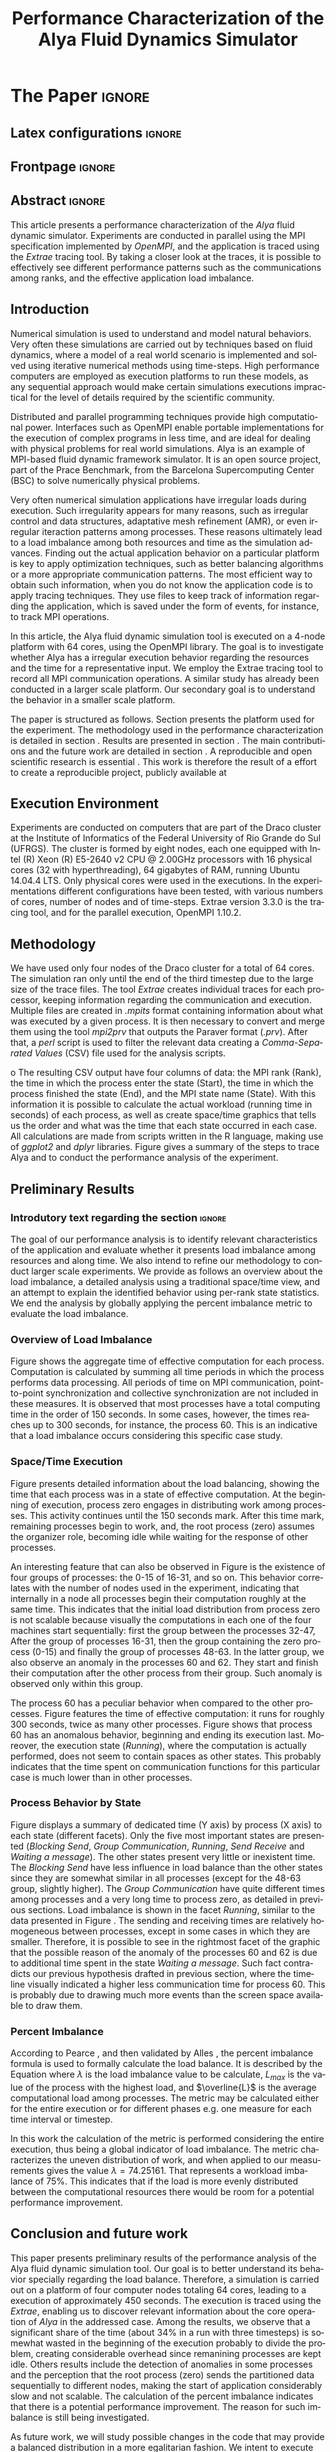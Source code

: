 # -*- coding: utf-8 -*-
# -*- mode: org -*-

#+TITLE: Performance Characterization of the Alya Fluid Dynamics Simulator
#+AUTHOR: Guilherme Antonio Camelo, Lucas Mello Schnorr

#+STARTUP: overview indent
#+LANGUAGE: pt-br
#+OPTIONS: H:3 creator:nil timestamp:nil skip:nil toc:nil num:t ^:nil ~:~
#+OPTIONS: author:nil title:nil date:nil
#+TAGS: noexport(n) deprecated(d) ignore(i)
#+EXPORT_SELECT_TAGS: export
#+EXPORT_EXCLUDE_TAGS: noexport

#+LATEX_CLASS: IEEEtran
#+LATEX_CLASS_OPTIONS: [conference,letter,10pt,final]
#+LATEX_HEADER: \usepackage[utf8]{inputenc}
#+LATEX_HEADER: \usepackage[T1]{fontenc}

# You need Org 8.3.5 and Emacs 24 to make this work.
# If you do, just type make (thanks Luka Stanisic for this).

* IEEETran configuration for org export + ignore tag (Start Here)  :noexport:

#+begin_src emacs-lisp :results output :session :exports both
(add-to-list 'load-path ".")
(require 'ox-extra)
(ox-extras-activate '(ignore-headlines))
(add-to-list 'org-latex-classes
             '("IEEEtran"
               "\\documentclass{IEEEtran}"
               ("\\section{%s}" . "\\section*{%s}")
               ("\\subsection{%s}" . "\\subsection*{%s}")
               ("\\subsubsection{%s}" . "\\subsubsection*{%s}")
               ("\\paragraph{%s}" . "\\paragraph*{%s}")
               ("\\subparagraph{%s}" . "\\subparagraph*{%s}")))
#+end_src

#+RESULTS:

* *The Paper*                                                       :ignore:
** Latex configurations                                             :ignore:
** Frontpage                                                        :ignore:
#+BEGIN_LaTeX
\title{Performance Characterization of the \\ Alya Fluid Dynamics Simulator}

\author{
\IEEEauthorblockN{Guilherme Antonio Camelo, Lucas Mello Schnorr}

\IEEEauthorblockA{Institute of Informatics -- Federal University of Rio Grande do Sul \\ 
Caixa Postal 15.064 -- CEP 91.501-970 -- Porto Alegre -- RS -- Brazil}
}
#+END_LaTeX

#+LaTeX: \maketitle

** Abstract                                                         :ignore:

#+LaTeX: \begin{abstract}
This article presents a performance characterization of the \textit{Alya}
fluid dynamic simulator. Experiments are conducted in parallel using
the MPI specification implemented by \textit{OpenMPI}, and the application is
traced using the \textit{Extrae} tracing tool. By taking a closer look at the
traces, it is possible to effectively see different performance
patterns such as the communications among ranks, and the effective
application load imbalance.

#+LaTeX: \end{abstract}

** Introduction

Numerical simulation is used to understand and model natural
behaviors. Very often these simulations are carried out by techniques
based on fluid dynamics, where a model of a real world scenario is
implemented and solved using iterative numerical methods using
time-steps. High performance computers are employed as execution
platforms to run these models, as any sequential approach would make
certain simulations executions impractical for the level of details
required by the scientific community.

Distributed and parallel programming techniques provide high
computational power. Interfaces such as OpenMPI enable portable
implementations for the execution of complex programs in less time,
and are ideal for dealing with physical problems for real world
simulations. Alya\cite{vazquez2014alya} is an example of MPI-based
fluid dynamic framework simulator. It is an open source project, part
of the Prace Benchmark\cite{Prace}, from the Barcelona Supercomputing
Center (BSC) to solve numerically physical problems.

Very often numerical simulation applications have irregular loads
during execution. Such irregularity appears for many reasons, such as
irregular control and data structures, adaptative mesh refinement
(AMR)\cite{berger1989local}, or even irregular iteraction patterns
among processes. These reasons ultimately lead to a load imbalance
among both resources and time as the simulation advances. Finding out
the actual application behavior on a particular platform is key to
apply optimization techniques, such as better balancing algorithms or
a more appropriate communication patterns. The most efficient way to
obtain such information, when you do not know the application code is
to apply tracing techniques. They use files to keep track of
information regarding the application, which is saved under the form
of events, for instance, to track MPI operations.

In this article, the Alya fluid dynamic simulation tool is executed on
a 4-node platform with 64 cores, using the OpenMPI
library\cite{gabriel2004open}. The goal is to investigate whether Alya
has a irregular execution behavior regarding the resources and the
time for a representative input. We employ the Extrae tracing tool to
record all MPI communication operations. A similar study has already
been conducted\cite{jorge2014alya} in a larger scale platform. Our
secondary goal is to understand the behavior in a smaller scale
platform.

The paper is structured as follows. Section \ref{sec:environment}
presents the platform used for the experiment. The methodology used in the performance characterization is detailed in
section \ref{sec:methodology}. Results are presented in section
\ref{sec:results}. The main contributions and the future work are
detailed in section \ref{sec:conclusion}.
A reproducible and open scientific research is
essential  \cite{Arnaud:2015}. This work is therefore the result of a
effort to create a reproducible project, publicly available at
#+LaTeX: {\url{http://github.com/guiacamelo/alya/}}.
** Execution Environment
\label{sec:environment} Experiments are conducted on computers that
are part of the Draco cluster at the Institute of Informatics of the
Federal University of Rio Grande do Sul (UFRGS). The cluster is formed
by eight nodes, each one equipped with Intel (R) Xeon (R) E5-2640 v2
CPU @ 2.00GHz processors with 16 physical cores (32 with
hyperthreading), 64 gigabytes of RAM, running Ubuntu 14.04.4 LTS. Only
physical cores were used in the executions. In the experimentations
different configurations have been tested, with various numbers of
cores, number of nodes and of time-steps.  Extrae version 3.3.0 is the
tracing tool, and for the parallel execution, OpenMPI
1.10.2.

** Methodology
\label{sec:methodology}
We have used only four nodes of the Draco cluster for a total of 64
cores. The simulation ran only until the end of the third timestep
due to the large size of the trace files. The tool \textit{Extrae}
creates individual traces for each processor, keeping information
regarding the communication and execution. Multiple files are created
in \textit{.mpits} format containing information about what was
executed by a given process.  It is then necessary to convert and
merge them using the tool \textit{mpi2prv} that outputs the
Paraver format (\textit{.prv}). After that, a
\textit{perl} script is used to filter the relevant data creating 
a \emph{Comma-Separated Values} (CSV) file used for the 
analysis scripts.

o
The resulting CSV output have four columns of data: the  MPI rank (Rank), the
time in which the process enter the state (Start), the
time in which the process finished the state (End), and the MPI state
name (State). With this information it is possible to calculate the
actual workload (running time in seconds) of each process, as well as
create space/time graphics that tells us the order and what was the time
that each state occurred in each case. All calculations are made
from scripts written in the R language, making use of 
\textit{ggplot2} and \textit{dplyr} libraries. Figure \ref{fig:methodology}
gives a summary of the steps to trace Alya and to conduct the
performance analysis of the experiment.

#+BEGIN_LaTeX
\begin{figure}[!htb]
\centering
\includegraphics[width=\linewidth]{img/methodologyEng2.pdf}%
\caption{Methodology used on the execution and analysis of the experiment.}
\label{fig:methodology}
\end{figure}
#+END_LaTeX

** Preliminary Results 
\label{sec:results}
*** Introdutory text regarding the section                           :ignore:

The goal of our performance analysis is to identify relevant
characteristics of the application and evaluate whether it presents
load imbalance among resources and along time. We also intend to
refine our methodology to conduct larger scale experiments. We provide
as follows an overview about the load imbalance, a detailed analysis
using a traditional space/time view, and an attempt to explain the
identified behavior using per-rank state statistics. We end the
analysis by globally applying the percent imbalance metric to evaluate
the load imbalance.

*** Overview of Load Imbalance

Figure \ref{fig:overview} shows the aggregate time of effective computation
for each process. Computation is calculated by summing all time periods in which
the process performs data processing. All periods of time on MPI
communication, point-to-point synchronization and collective
synchronization are not included in these measures. It is observed that most
processes have a total computing time in the order of 150 seconds. In some
cases, however, the times reaches up to 300 seconds, for instance, 
the process 60. This is an indicative that a load imbalance occurs considering
this specific case study.

#+BEGIN_LaTeX
\begin{figure}[!htb]
\centering
\includegraphics[width=\linewidth]{img/trace4_64-SumRunningDuration_per_Rank_v2.pdf}%
\caption{Aggregated time of effective computation (Y axis) per rank (X).}
\label{fig:overview}
\end{figure}
#+END_LaTeX


*** Space/Time Execution

Figure \ref{fig:detail} presents detailed information about the load
balancing, showing the time that each process was in a state of
effective computation. At the beginning of execution, process zero
engages in distributing work among processes. This activity continues
until the 150 seconds mark.  After this time mark, remaining processes
begin to work, and, the root process (zero) assumes the organizer
role, becoming idle while waiting for the response of other processes.

#+BEGIN_LaTeX
\begin{figure}[!htb]
\centering
\includegraphics[width=\linewidth]{img/trace4_64-SpaceTimeView_Running_Only.jpg}%
\caption{Timeline (on X axis) showing computation states per process (on Y).}
\label{fig:detail}
\end{figure}
#+END_LaTeX

An interesting feature that can also be observed in Figure
\ref{fig:detail} is the existence of four groups of processes: the
0-15 of 16-31, and so on. This behavior correlates with the number of
nodes used in the experiment, indicating that internally in a node all
processes begin their computation roughly at the same time. This
indicates that the initial load distribution from process zero is not
scalable because visually the computations in each one of the four
machines start sequentially: first the group between the processes
32-47, After the group of processes 16-31, then the group containing
the zero process (0-15) and finally the group of processes 48-63. In
the latter group, we also observe an anomaly in the processes 60
and 62.  They start and finish their computation after the other
process from their group. Such anomaly is observed only within this
group.

The process 60 has a peculiar behavior when compared to the other
processes. Figure \ref{fig:overview} features the time of effective
computation: it runs for roughly 300 seconds, twice as many other
processes. Figure\ref{fig:detail} shows that process 60 has an
anomalous behavior, beginning and ending its execution last. Moreover,
the execution state (\emph{Running}), where the computation is
actually performed, does not seem to contain spaces as other
states. This probably indicates that the time spent on communication
functions for this particular case is much lower than in other processes.

*** Process Behavior by State

Figure \ref{fig:state} displays a summary of dedicated time (Y axis)
by process (X axis) to each state (different facets). Only the five
most important states are presented (/Blocking Send/, /Group
Communication/, /Running/, /Send Receive/ and /Waiting a message/). The other
states present very little or inexistent time. The /Blocking Send/ have
less influence in load balance than the other states since they are
somewhat similar in all processes (except for the 48-63 group,
slightly higher). The /Group Communication/ have quite different times
among processes and a very long time to process zero, as detailed in
previous sections. Load imbalance is shown in the facet /Running/,
similar to the data presented in Figure \ref{fig:overview}. The
sending and receiving times are relatively homogeneous between
processes, except in some cases in which they are smaller. Therefore,
it is possible to see in the rightmost facet of the graphic that the
possible reason of the anomaly of the processes 60 and 62 is due to
additional time spent in the state /Waiting a message/. Such fact
contradicts our previous hypothesis drafted in previous section, where
the timeline visually indicated a higher less communication time for
process 60. This is probably due to drawing much more events than the
screen space available \cite{schnorr2013visualizing} to draw them.

#+BEGIN_LaTeX
\begin{figure}[!htb]
\centering
\includegraphics[width=\linewidth]{img/trace4_64_StackedBars_StateSummary.pdf}
\caption{Time spend on each state by process.}
\label{fig:state}
\end{figure}
#+END_LaTeX

*** Percent Imbalance

According to Pearce \cite{pearce2012quantifying}, and then validated by Alles
\cite{alles2016}, the percent imbalance formula is used to formally
calculate the load balance. It is described by the Equation \ref{eq:pi}
where $\lambda$ is the load imbalance value to be calculate, $L_{max}$ is the
value of the process with the highest load, and $\overline{L}$ is the
average computational load among processes. The
metric may be calculated either for the entire execution or for
different phases e.g. one measure for each time interval or timestep. 

#+BEGIN_LaTeX
\begin{equation}
\lambda = (\frac{L_{max}}{\overline{L}} -1) * 100%
\label{eq:pi}
\end{equation}
#+END_LaTeX

In this work the calculation of the metric is performed considering
the entire execution, thus being a global indicator of 
load imbalance. The metric characterizes the uneven distribution of
work, and when applied to our measurements  gives the value  $\lambda = 74.25161$. That
represents a workload  imbalance of 75%. This indicates that if the
load is more evenly distributed between the computational resources 
there would be room for a potential performance improvement.

** Conclusion and future work
\label{sec:conclusion}

This paper presents preliminary results of the performance analysis of
the Alya fluid dynamic simulation tool. Our goal is to better
understand its behavior specially regarding the load
balance. Therefore, a simulation is carried out on a platform of four
computer nodes totaling 64 cores, leading to a execution of
approximately 450 seconds. The execution is traced using the
\textit{Extrae}, enabling us to discover relevant information about
the core operation of \textit{Alya} in the addressed case. Among the
results, we observe that a significant share of the time (about 34% in
a run with three timesteps) is somewhat wasted in the beginning of the
execution probably to divide the problem, creating considerable
overhead since remanining processes are kept idle.  Others results
include the detection of anomalies in some processes and the
perception that the root process (zero) sends the partitioned data
sequentially to different nodes, making the start of application
considerably slow and not scalable. The calculation of the percent
imbalance indicates that there is a potential performance
improvement. The reason for such imbalance is still being
investigated.

As future work, we will study possible changes in the code that may
provide a balanced distribution in a more egalitarian fashion. We
intent to execute similar experiments with other configurations,
varying the number of nodes, number of cores, and number of timesteps
in order to confirm the behavior acquired in this experiment.  We also
hope to manually mark the beginning of each iteration of the algorithm
(changing the application code) so that the balancing metrics may be
calculated for each phase of computation/communication. This
refinement will allow us to check the load balance along time.
** Acknowledgments                                                  

# #+LaTeX: \subsubsection*{Acknowledgments}
This investigation receives funds from the HPC-ELO project under the
HPE/UFRGS agreement, the H2020 program EU and MCTI / RNP-Brazil
through HPC4E project with code 689772, the FAPERGS / Inria ExaSE
design, universal design CNPq 447311 / 2014-0, and international CNRS
/ LICIA laboratory. We also thank Flavio Alles for the discussions
regarding load balancing metrics.

** References                                                        :ignore:

# See next section to understand how refs.bib file is created.

#+LATEX: \bibliographystyle{IEEEtran}
#+LATEX: \bibliography{refs}

* Bib file is here                                                 :noexport:

Tangle this file with C-c C-v t
#+begin_src bib :tangle refs.bib

@incollection{schnorr2013visualizing,
  title={Visualizing More Performance Data Than What Fits on Your Screen},
  author={Schnorr, Lucas M and Legrand, Arnaud},
  booktitle={Tools for High Performance Computing 2012},
  pages={149--162},
  year={2013},
  publisher={Springer}
}


@article{berger1989local,
  title={Local adaptive mesh refinement for shock hydrodynamics},
  author={Berger, Marsha J and Colella, Phillip},
  journal={Journal of computational Physics},
  volume={82},
  number={1},
  pages={64--84},
  year={1989},
  publisher={Elsevier}
}

@inproceedings{pearce2012quantifying,
  title={Quantifying the effectiveness of load balance algorithms},
  author={Pearce, Olga and Gamblin, Todd and De Supinski, Bronis R and Schulz, Martin and Amato, Nancy M},
  booktitle={Proceedings of the 26th ACM international conference on Supercomputing},
  pages={185--194},
  year={2012},
  organization={ACM}
}

@misc{Arnaud:2015,
  author = {Arnaud Legrand},
  title = {Scientific Methodology and Performance Evaluation},
  year = {2015},
  publisher = {GitHub},
  journal = {GitHub repository},
  howpublished = {\url{https://github.com/alegrand/SMPE}}
}

@misc{camelo:2016,
  author = {Guilherme A. Camelo and
            Lucas M. Schnorr } ,
  title = {Performance Characterization of Computational Fluid Dynamics  },
  year = {2016},
  publisher = {GitHub},
  journal = {GitHub repository},
  howpublished = {\url{https://bitbucket.org/guiacamelo/alya-applied-to-fluid-dinamics-simulation  }}
}

@misc{Alya,
  author = {ALYA},
  title = {{The Alya System - Large Scale Computational Mechanics: Alya overview}},
  howpublished = {\url{http://www.bsc.es/computer-applications/alya-system }},
  note = {Accessed: 2016-06-30},
  year = {2013}
}

@misc{Prace,
author = {Prace},
  title = {{Prace Research Infrastructure }Unified European Applications Benchmark Suite - PRACE Research Infrastructure },
  howpublished = {\url{http://www.prace-ri.eu/ueabs/}},
  note = {Publicado: 2013-10-17, Acessado: 2016-07-15},
  year = {2013}
  }


@article {vazquez2014alya,
        title = {Alya: Towards Exascale for Engineering Simulation Codes},
        journal = {arXiv.org},
        year = {2014},
        url = {http://arxiv.org/abs/1404.4881},
        author = {M. V{\'a}zquez and G. Houzeaux and S. Koric and Antoni Artigues and J. Aguado-Sierra and Ruth Aris and D. Mira and H. Calmet and F. Cucchietti and Herbert Owen and A. Taha and Jos{\'e} Ma. Cela}
}

@techreport{jorge2014alya,
title={Performance Analysis of Alya on a Tier-0 Machine using Extrae},
author={Jorge Rodríguez},
year={2014},
institution={Prace White Papers},
number={151},
}

@inproceedings{gabriel2004open,
  title={Open MPI: Goals, concept, and design of a next generation MPI implementation},
  author={Gabriel, Edgar and Fagg, Graham E and Bosilca, George and Angskun, Thara and Dongarra, Jack J and Squyres, Jeffrey M and Sahay, Vishal and Kambadur, Prabhanjan and Barrett, Brian and Lumsdaine, Andrew and others},
  booktitle={European Parallel Virtual Machine/Message Passing Interface Users’ Group Meeting},
  pages={97--104},
  year={2004},
  organization={Springer}
}

@MastersThesis{alles2016,
    author     =     {Flavio Alles Rodrigues},
    title     =     {{Study of Load Distribution Measures for High-performance Applications}},
    school     =     {Universidade Federal do Rio Grande do Sul},
    address     =     {Porto Alegre, RS, Brasil},
    year     =     {2016},
    }


#+end_src



* 2016-08-08 Lucas Analysis of file =trace4_64=                      :noexport:


** Overview

#+begin_src sh :results output :session :exports both
head trace4_64.pjdump | sed "s/ //g" 
#+end_src

#+RESULTS:
#+begin_example
0,0,0.007439362,"Notcreated",0.007439362
1,0,0.008193654,"Notcreated",0.008193654
2,0,0.00742335,"Notcreated",0.00742335
3,0,0.008304441,"Notcreated",0.008304441
4,0,0.007387003,"Notcreated",0.007387003
5,0,0.007535912,"Notcreated",0.007535912
6,0,0.008203843,"Notcreated",0.008203843
7,0,0.007485411,"Notcreated",0.007485411
8,0,0.007555806,"Notcreated",0.007555806
9,0,0.007379377,"Notcreated",0.007379377
#+end_example

#+begin_src R :results output :session :exports both
df <- read.csv("trace4_64.pjdump", header=FALSE, strip.white=TRUE);
head(df);
#+end_src

#+RESULTS:
:   V1 V2          V3          V4          V5
: 1  0  0 0.007439362 Not created 0.007439362
: 2  1  0 0.008193654 Not created 0.008193654
: 3  2  0 0.007423350 Not created 0.007423350
: 4  3  0 0.008304441 Not created 0.008304441
: 5  4  0 0.007387003 Not created 0.007387003
: 6  5  0 0.007535912 Not created 0.007535912

#+begin_src R :results output :session :exports both
names(df) <- c("Rank", "Start", "End", "State","Duration");
df$Duration <- NULL;
sapply(df, class);
nrow(df);
head(df);
#+end_src

#+RESULTS:
#+begin_example
     Rank     Start       End     State 
"integer" "numeric" "numeric"  "factor"
[1] 21439915
  Rank Start         End       State
1    0     0 0.007439362 Not created
2    1     0 0.008193654 Not created
3    2     0 0.007423350 Not created
4    3     0 0.008304441 Not created
5    4     0 0.007387003 Not created
6    5     0 0.007535912 Not created
#+end_example

#+begin_src R :results output :session :exports both
library(dplyr);
dff <- df[df$State == "Running",];
k <- dff %>%
       select(Rank,Start,End,State) %>%
       group_by(Rank) %>%
       summarize(N = n(),
                 SumRunningDuration = sum(End-Start)) %>%
       as.data.frame();
head(k);
#+end_src

#+RESULTS:
:   Rank      N SumRunningDuration
: 1    0  36335           156.2714
: 2    1 102710           161.8569
: 3    2 122681           150.2794
: 4    3  82739           157.1831
: 5    4 102710           149.9829
: 6    5 222537           165.7443

Great, now let's see if the =Running= state is similar

#+begin_src R :results output :session :exports both
k
#+end_src

#+RESULTS:
#+begin_example
   Rank      N SumRunningDuration
1     0  36335           156.2714
2     1 102710           161.8569
3     2 122681           150.2794
4     3  82739           157.1831
5     4 102710           149.9829
6     5 222537           165.7443
7     6  82739           150.0337
8     7 182594           161.7807
9     8 182594           224.7952
10    9 142652           161.5839
11   10 202565           158.1590
12   11 122681           171.9667
13   12 182594           150.1384
14   13 102715           173.0151
15   14  82739           149.8105
16   15 202565           166.1448
17   16 162596           149.1624
18   17 142625           203.3987
19   18 202538           147.2916
20   19 162596           144.1136
21   20 222537           145.4956
22   21 182567           210.1967
23   22 202538           145.0048
24   23 162596           142.5988
25   24 222510           212.9492
26   25 182567           149.9116
27   26 162623           150.0622
28   27 102710           147.2969
29   28 162596           149.9659
30   29 122681           149.7487
31   30 182567           216.6166
32   31 222510           162.1156
33   32 222537           134.2115
34   33 202538           142.3935
35   34  82739           137.0475
36   35 162623           137.1802
37   36 202538           218.2943
38   37 222510           139.0170
39   38 162596           217.6161
40   39 202538           138.1562
41   40 142625           140.6418
42   41 202538           145.0153
43   42 202537           132.4744
44   43 202538           140.7780
45   44 202565           136.7399
46   45 102710           143.1626
47   46 182567           140.4913
48   47 202565           144.3460
49   48 202538           176.9806
50   49 182566           171.6273
51   50 142625           223.7313
52   51 202538           183.3886
53   52 142625           178.5631
54   53 162596           176.9843
55   54 222537           179.9802
56   55 162596           182.3639
57   56 222510           173.0901
58   57 122654           234.1516
59   58 182567           198.6307
60   59 162596           181.4189
61   60 202538           294.1330
62   61 142625           233.6456
63   62 182566           214.8506
64   63 222510           177.2830
#+end_example

There is a lot of disparities, let's plot:

#+begin_src R :results output graphics :file img/trace4_64-SumRunningDuration_per_Rank.pdf :exports both :width 6 :height 4 :session
library(ggplot2);
ggplot(k, aes(x=Rank, y=SumRunningDuration)) + geom_point() + theme_bw();
#+end_src

#+RESULTS:
[[file:img/trace4_64-SumRunningDuration_per_Rank.pdf]]

Let's see the N value:

#+begin_src R :results output graphics :file img/trace4_64-N_per_Rank.pdf :exports both :width 6 :height 4 :session
library(ggplot2);
ggplot(k, aes(x=Rank, y=N)) + geom_point() + theme_bw();
#+end_src

#+RESULTS:
[[file:img/trace4_64-N_per_Rank.pdf]]

Remember, N is just the number of times the Running state appear for
each rank. It shouldn't represent much.


#+begin_src R :results output graphics :file img/trace4_64-N_per_SumRunningDuration_with_colored_Rank.pdf :exports both :width 6 :height 4 :session
library(ggplot2);
ggplot(k, aes(x=SumRunningDuration, y=N, color=Rank)) + geom_point() + theme_bw();
#+end_src

#+RESULTS:
[[file:img/trace4_64-N_per_SumRunningDuration_with_colored_Rank.pdf]]

Nothing to see here.

The more interesting is indeed the first (plot SumRunningDuration as a
function of Ranks). It shows the general overview of load
imbalance. Let's do it better:

#+begin_src R :results output graphics :file img/trace4_64-SumRunningDuration_per_Rank_v2.pdf :exports both :width 6 :height 2 :session
library(ggplot2);
ggplot(k, aes(x=Rank, y=SumRunningDuration)) +
    geom_point() +
    theme_bw() +
    ylab("Computation Time (s)") +
    xlab("MPI Process Rank") +
    ylim(0, NA);
#+end_src

#+RESULTS:
[[file:img/trace4_64-SumRunningDuration_per_Rank_v2.pdf]]

Ok, this could be the first plot of this paper.

** The Space/Time view

It is very hard to plot everything (1.5 gigs of data), let's try.

But first, let's see what do we have:

#+begin_src R :results output :session :exports both
unique(df$State);
#+end_src

#+RESULTS:
:  [1] Not created         Running             Others             
:  [4] Group Communication Waiting a message   Blocking Send      
:  [7] Synchronization     Send Receive        Immediate Send     
: [10] Immediate Receive   Wait/WaitAll        I/O                
: 12 Levels: Blocking Send Group Communication I/O ... Waiting a message

Ok, lots of stuff to look into. Let's try the gantt:

#+begin_src R :results output graphics :file img/trace4_64-SpaceTimeView.pdf :exports both :width 6 :height 4 :session
library(ggplot2);
ggplot(df, aes(x=Start, xend=End, y=Rank, yend=Rank, color=State)) +
   theme_bw() +
   ylab("MPI Process Rank")+
   xlab("Execution Time (seconds)")+
#   geom_vline(aes(xintercept=245.095,linetype = "dt1 = 245.095")) +
#   geom_vline(aes(xintercept=337.214,linetype = "dt2 = 337.214")) +
#   geom_vline(aes(xintercept=430.186,linetype = "dt3 = 430.186")) +   
#   labs(linetype='Tempo de termino do dt') +
   geom_segment (size=2);
#+end_src

#+RESULTS:
[[file:img/trace4_64-SpaceTimeView.pdf]]

That file is just too big (38 megabytes for a PDF file).

Let's plot just these states:
- Running

#+begin_src R :results output graphics :file img/trace4_64-SpaceTimeView_Running_Only.pdf :exports both :width 10 :height 4 :session
library(ggplot2);
ggplot(df[df$State=="Running",], aes(x=Start, xend=End, y=Rank, yend=Rank, color=State)) +
   theme_bw() +
   ylab("MPI Process Rank")+
   xlab("Execution Time (seconds)")+
   geom_segment (size=2) +
   theme(legend.position="none");
#+end_src

#+RESULTS:
[[file:img/trace4_64-SpaceTimeView_Running_Only.pdf]]

Only with the Running state, it already descends to 16 megabytes, it
is still too large, but start to be usable. I think we have traced too
much information.

Ok, this figure with running could be used to illustrate in details
the disparities in load balancing. Noticeable things:
- Process 0 sends date in the beginning
- Four processes groups (the four machines)
  - We should check with the machine file
- Processes 62 and 60 for some reason have an anomalous behavior that
  seems not disturb other processes (since they finished after others
  in the corresponding group)
  - Not sure if this affects total execution time (should check Alya's
    log)

I think this 16Megabytes is too large to put in the paper, let's
convert it to a compressed bitmap JPG file.

#+begin_src sh :results output :session :exports both
cd ./img
convert -density 200 trace4_64-SpaceTimeView_Running_Only.pdf trace4_64-SpaceTimeView_Running_Only.jpg
#+end_src

#+RESULTS:

Great, much better now.
** Summary of time spent per state

#+begin_src R :results output :session :exports both
g <- df %>%
       select(Rank,Start,End,State) %>%
       group_by(Rank, State) %>%
       summarize(N = n(),
                 time = sum(End-Start)) %>%
       as.data.frame();
head(g[g$State=="Blocking Send",]);
#+end_src

#+RESULTS:
:    Rank         State    N      time
: 1     0 Blocking Send 1665 0.7850486
: 9     1 Blocking Send   29 7.5670617
: 21    2 Blocking Send   29 7.5755628
: 33    3 Blocking Send   29 7.5813458
: 45    4 Blocking Send   29 7.5903787
: 57    5 Blocking Send   29 7.5903818

Now, I intend to plot this with stacked bars.

#+begin_src R :results output graphics :file img/trace4_64_StackedBars_StateSummary.pdf :exports both :width 9 :height 3 :session
library(ggplot2);
gg <- g[g$State != "I/O" & g$State != "Immediate Receive" &
             g$State != "Immediate Send" & g$State != "Not created" &
             g$State != "Others" & g$State != "Synchronization" & g$State != "Wait/WaitAll",];
ggplot(gg, aes(x=Rank, y=time, fill=State)) +
   geom_bar(stat="identity", position="stack") +
   ylab("Amount of Time (s)") +
   xlab("MPI Process Rank") +
   facet_wrap (~State, nrow=1) +
   theme_bw() +
   theme(legend.position="none");
#+end_src

#+RESULTS:
[[file:img/trace4_64_StackedBars_StateSummary.pdf]]



* 2016-08-08 Calculated Lamda \lambda, the load imbalance metric         :noexport:


I used the formula in the article from Pearce:
https://www.cs.unc.edu/~tgamblin/pubs/2012/pearce-loadbalance-ics12.pdf

Installing package moments is needed to calculate skewness and
kurtosis with a single function, this was not used in the final article

#+begin_src R :results output :exports none :dir "/ssh:bali1:~/"
 df <- read.csv("trace4_64.pjdump", header=FALSE, sep=",");
names(df) <- c("Processo", "Inicio", "Fim", "Estado_MPI","Duracao");
dff<- subset(df, grepl("Running",Estado_MPI),drop=TRUE)
library(dplyr)
df1 <- dff %>%
  group_by(Processo) %>%
  summarize(Duracao = sum(Duracao));

meanD= mean(df1$Duracao);
maxD= max(df1$Duracao);
library(moments)
lambda = ((maxD/meanD) -1) * 100;
sdD= sd(df1$Duracao);
skewnessD=skewness(df1$Duracao)
kurtosisD=kurtosis(df1$Duracao);
lambda
sdD
skewnessD
kurtosisD
#+end_src

#+RESULTS:
: [1] 74.25161
: [1] 32.40468
: [1] 1.419715
: [1] 5.071172


* 2016-07-20 Execution Steps                                       :noexport:
The execution is 4 dracos 64 cores 3 time-steps
I will follow 64 cores 4 dracos 3 timesteps but in the end I will save
alya files

I will use dracos 2 3 5 6 so I can use draco 1 to process the files
while running other execution

** Configure timesteps
Lets check the timesteps
#+begin_src sh :results output :exports both 
for i in 2 3 5 6; 
do 
    echo SSH ON DRACO$i; 
    echo " "; 
    ssh draco$i cat alya/4_tufan_run/7/c.dat

done
#+end_src

#+RESULTS:
#+begin_example
SSH ON DRACO2
 
$-------------------------------------------------------------------
RUN_DATA
  ALYA:                   sq_cyl
  RUN_TYPE:               noCONTI , PRELIMINARY, FREQUENCY=100
  LATEX_INFO_FILE:        Yes
  LIVE_INFORMATION:       Screen
END_RUN_DATA
$-------------------------------------------------------------------
PROBLEM_DATA
  TIME_COUPLING:          GLOBAL, PRESCR
  TIME_INTERVAL=          0.0,100000.0
  TIME_STEP_SIZE=         0.00025
  NUMBER_OF_STEPS=        3
  MAXIMUM_NUMBER_GLOBAL=  1 
  NASTIN_MODULE:          On
  END_NASTIN_MODULE
  PARALL_SERVICE:         On
    OUTPUT_FILE:          OFF
    POSTPROCESS:          MASTER
    PARTITION_TYPE:       FACES
$   COMMUNICATION:        ASYNCRONOUS
  END_PARALL_SERVICE 
END_PROBLEM_DATA
$-------------------------------------------------------------------
SSH ON DRACO3
 
$-------------------------------------------------------------------
RUN_DATA
  ALYA:                   sq_cyl
  RUN_TYPE:               noCONTI , PRELIMINARY, FREQUENCY=100
  LATEX_INFO_FILE:        Yes
  LIVE_INFORMATION:       Screen
END_RUN_DATA
$-------------------------------------------------------------------
PROBLEM_DATA
  TIME_COUPLING:          GLOBAL, PRESCR
  TIME_INTERVAL=          0.0,100000.0
  TIME_STEP_SIZE=         0.00025
  NUMBER_OF_STEPS=        3
  MAXIMUM_NUMBER_GLOBAL=  1 
  NASTIN_MODULE:          On
  END_NASTIN_MODULE
  PARALL_SERVICE:         On
    OUTPUT_FILE:          OFF
    POSTPROCESS:          MASTER
    PARTITION_TYPE:       FACES
$   COMMUNICATION:        ASYNCRONOUS
  END_PARALL_SERVICE 
END_PROBLEM_DATA
$-------------------------------------------------------------------
SSH ON DRACO5
 
$-------------------------------------------------------------------
RUN_DATA
  ALYA:                   sq_cyl
  RUN_TYPE:               noCONTI , PRELIMINARY, FREQUENCY=100
  LATEX_INFO_FILE:        Yes
  LIVE_INFORMATION:       Screen
END_RUN_DATA
$-------------------------------------------------------------------
PROBLEM_DATA
  TIME_COUPLING:          GLOBAL, PRESCR
  TIME_INTERVAL=          0.0,100000.0
  TIME_STEP_SIZE=         0.00025
  NUMBER_OF_STEPS=        3
  MAXIMUM_NUMBER_GLOBAL=  1 
  NASTIN_MODULE:          On
  END_NASTIN_MODULE
  PARALL_SERVICE:         On
    OUTPUT_FILE:          OFF
    POSTPROCESS:          MASTER
    PARTITION_TYPE:       FACES
$   COMMUNICATION:        ASYNCRONOUS
  END_PARALL_SERVICE 
END_PROBLEM_DATA
$-------------------------------------------------------------------
SSH ON DRACO6
 
$-------------------------------------------------------------------
RUN_DATA
  ALYA:                   sq_cyl
  RUN_TYPE:               noCONTI , PRELIMINARY, FREQUENCY=100
  LATEX_INFO_FILE:        Yes
  LIVE_INFORMATION:       Screen
END_RUN_DATA
$-------------------------------------------------------------------
PROBLEM_DATA
  TIME_COUPLING:          GLOBAL, PRESCR
  TIME_INTERVAL=          0.0,100000.0
  TIME_STEP_SIZE=         0.00025
  NUMBER_OF_STEPS=        3
  MAXIMUM_NUMBER_GLOBAL=  1 
  NASTIN_MODULE:          On
  END_NASTIN_MODULE
  PARALL_SERVICE:         On
    OUTPUT_FILE:          OFF
    POSTPROCESS:          MASTER
    PARTITION_TYPE:       FACES
$   COMMUNICATION:        ASYNCRONOUS
  END_PARALL_SERVICE 
END_PROBLEM_DATA
$-------------------------------------------------------------------
#+end_example


** machinefile
Checking machinefile
#+begin_src sh :results output :exports both 
for i in 2 3 5 6; 
do 
    echo SSH ON DRACO$i; 
    echo " "; 
    ssh draco$i cat  alya/Executables/unix/machinefile4_64

done
#+end_src

#+RESULTS:
#+begin_example
SSH ON DRACO2
 
draco2 slots=16 max_slots=16
draco3 slots=16 max_slots=16
draco5 slots=16 max_slots=16
draco6 slots=16 max_slots=16

SSH ON DRACO3
 
draco2 slots=16 max_slots=16
draco3 slots=16 max_slots=16
draco5 slots=16 max_slots=16
draco6 slots=16 max_slots=16

SSH ON DRACO5
 
draco2 slots=16 max_slots=16
draco3 slots=16 max_slots=16
draco5 slots=16 max_slots=16
draco6 slots=16 max_slots=16

SSH ON DRACO6
 
draco2 slots=16 max_slots=16
draco3 slots=16 max_slots=16
draco5 slots=16 max_slots=16
draco6 slots=16 max_slots=16

#+end_example

** Running

After running I will copy the results to another folder to have it for
future use
#+begin_src sh :results output :exports both :dir /ssh:draco2:~
export EXTRAE_CONFIG_FILE=/home/gacamelo/alya/Executables/unix/extrae.xml 
export EXTRAE_HOME=/home/gacamelo/install/extrae-3.3.0/build/ 
export LD_PRELOAD=${EXTRAE_HOME}/lib/libmpitrace.so 
/home/gacamelo/install/openmpi-1.10.2/build/bin/mpirun \
    -x EXTRAE_CONFIG_FILE=/home/gacamelo/alya/Executables/unix/extrae.xml \
    -x EXTRAE_HOME=/home/gacamelo/install/extrae-3.3.0/build/ \
    -x LD_PRELOAD=${EXTRAE_HOME}/lib/libmpitrace.so \
    -mca btl_tcp_if_include em1 --mca btl tcp,self \
    --machinefile /home/gacamelo/alya/Executables/unix/machinefile4_64 \
    -np 64 \
    /home/gacamelo/alya/Executables/unix/Alya.x \
    /home/gacamelo/alya/4_tufan_run/7/c 
#+end_src

** Saving the result in =~/result4_64=
#+begin_src sh :results output :exports both :dir /ssh:draco2:~
mkdir result4_64
cp -r alya/4_tufan_run/7 result4_64
#+end_src

#+RESULTS:

** Gathering all traces in draco1
Script to gether all traces in draco1

Create folder at draco
#+begin_src sh  :results output :exports both :dir /ssh:draco1:~
cd
mkdir trace4_64
#+end_src

#+RESULTS:

#+begin_src sh :results output :exports both 
for i in 2 3 5 6; 
do 
    echo SSH ON DRACO$i; 
    echo " "; 
    ssh draco$i scp TRACE.mpits draco1:~/trace4_64/
    ssh draco$i scp -r set-0 draco1:~/trace4_64/
done
#+end_src

#+RESULTS:
: SSH ON DRACO2
:  
: SSH ON DRACO3
:  
: SSH ON DRACO5
:  
: SSH ON DRACO6
:  

lets see if the copy was done correctly
#+begin_src sh  :results output :exports both :dir /ssh:draco1:~
cd trace4_64/
ls
cd set-0
ls
#+end_src

#+RESULTS:
#+begin_example
TRACE.mpits  set-0
TRACE@draco2.0000001694000000000000.mpit
TRACE@draco2.0000001694000000000000.sym
TRACE@draco2.0000001695000001000000.mpit
TRACE@draco2.0000001695000001000000.sym
TRACE@draco2.0000001696000002000000.mpit
TRACE@draco2.0000001696000002000000.sym
TRACE@draco2.0000001697000003000000.mpit
TRACE@draco2.0000001697000003000000.sym
TRACE@draco2.0000001698000004000000.mpit
TRACE@draco2.0000001698000004000000.sym
TRACE@draco2.0000001699000005000000.mpit
TRACE@draco2.0000001699000005000000.sym
TRACE@draco2.0000001700000006000000.mpit
TRACE@draco2.0000001700000006000000.sym
TRACE@draco2.0000001703000007000000.mpit
TRACE@draco2.0000001703000007000000.sym
TRACE@draco2.0000001705000008000000.mpit
TRACE@draco2.0000001705000008000000.sym
TRACE@draco2.0000001706000009000000.mpit
TRACE@draco2.0000001706000009000000.sym
TRACE@draco2.0000001707000010000000.mpit
TRACE@draco2.0000001707000010000000.sym
TRACE@draco2.0000001710000011000000.mpit
TRACE@draco2.0000001710000011000000.sym
TRACE@draco2.0000001711000012000000.mpit
TRACE@draco2.0000001711000012000000.sym
TRACE@draco2.0000001712000013000000.mpit
TRACE@draco2.0000001712000013000000.sym
TRACE@draco2.0000001713000014000000.mpit
TRACE@draco2.0000001713000014000000.sym
TRACE@draco2.0000001714000015000000.mpit
TRACE@draco2.0000001714000015000000.sym
TRACE@draco3.0000001055000016000000.mpit
TRACE@draco3.0000001055000016000000.sym
TRACE@draco3.0000001057000017000000.mpit
TRACE@draco3.0000001057000017000000.sym
TRACE@draco3.0000001058000018000000.mpit
TRACE@draco3.0000001058000018000000.sym
TRACE@draco3.0000001059000019000000.mpit
TRACE@draco3.0000001059000019000000.sym
TRACE@draco3.0000001060000020000000.mpit
TRACE@draco3.0000001060000020000000.sym
TRACE@draco3.0000001061000021000000.mpit
TRACE@draco3.0000001061000021000000.sym
TRACE@draco3.0000001062000022000000.mpit
TRACE@draco3.0000001062000022000000.sym
TRACE@draco3.0000001063000023000000.mpit
TRACE@draco3.0000001063000023000000.sym
TRACE@draco3.0000001064000024000000.mpit
TRACE@draco3.0000001064000024000000.sym
TRACE@draco3.0000001065000025000000.mpit
TRACE@draco3.0000001065000025000000.sym
TRACE@draco3.0000001066000026000000.mpit
TRACE@draco3.0000001066000026000000.sym
TRACE@draco3.0000001067000027000000.mpit
TRACE@draco3.0000001067000027000000.sym
TRACE@draco3.0000001068000028000000.mpit
TRACE@draco3.0000001068000028000000.sym
TRACE@draco3.0000001069000029000000.mpit
TRACE@draco3.0000001069000029000000.sym
TRACE@draco3.0000001070000030000000.mpit
TRACE@draco3.0000001070000030000000.sym
TRACE@draco3.0000001071000031000000.mpit
TRACE@draco3.0000001071000031000000.sym
TRACE@draco5.0000048674000032000000.mpit
TRACE@draco5.0000048674000032000000.sym
TRACE@draco5.0000048675000033000000.mpit
TRACE@draco5.0000048675000033000000.sym
TRACE@draco5.0000048676000034000000.mpit
TRACE@draco5.0000048676000034000000.sym
TRACE@draco5.0000048677000035000000.mpit
TRACE@draco5.0000048677000035000000.sym
TRACE@draco5.0000048678000036000000.mpit
TRACE@draco5.0000048678000036000000.sym
TRACE@draco5.0000048679000037000000.mpit
TRACE@draco5.0000048679000037000000.sym
TRACE@draco5.0000048680000038000000.mpit
TRACE@draco5.0000048680000038000000.sym
TRACE@draco5.0000048681000039000000.mpit
TRACE@draco5.0000048681000039000000.sym
TRACE@draco5.0000048682000040000000.mpit
TRACE@draco5.0000048682000040000000.sym
TRACE@draco5.0000048683000041000000.mpit
TRACE@draco5.0000048683000041000000.sym
TRACE@draco5.0000048684000042000000.mpit
TRACE@draco5.0000048684000042000000.sym
TRACE@draco5.0000048685000043000000.mpit
TRACE@draco5.0000048685000043000000.sym
TRACE@draco5.0000048686000044000000.mpit
TRACE@draco5.0000048686000044000000.sym
TRACE@draco5.0000048687000045000000.mpit
TRACE@draco5.0000048687000045000000.sym
TRACE@draco5.0000048688000046000000.mpit
TRACE@draco5.0000048688000046000000.sym
TRACE@draco5.0000048689000047000000.mpit
TRACE@draco5.0000048689000047000000.sym
TRACE@draco6.0000012615000048000000.mpit
TRACE@draco6.0000012615000048000000.sym
TRACE@draco6.0000012616000049000000.mpit
TRACE@draco6.0000012616000049000000.sym
TRACE@draco6.0000012617000050000000.mpit
TRACE@draco6.0000012617000050000000.sym
TRACE@draco6.0000012618000051000000.mpit
TRACE@draco6.0000012618000051000000.sym
TRACE@draco6.0000012619000052000000.mpit
TRACE@draco6.0000012619000052000000.sym
TRACE@draco6.0000012620000053000000.mpit
TRACE@draco6.0000012620000053000000.sym
TRACE@draco6.0000012621000054000000.mpit
TRACE@draco6.0000012621000054000000.sym
TRACE@draco6.0000012622000055000000.mpit
TRACE@draco6.0000012622000055000000.sym
TRACE@draco6.0000012623000056000000.mpit
TRACE@draco6.0000012623000056000000.sym
TRACE@draco6.0000012624000057000000.mpit
TRACE@draco6.0000012624000057000000.sym
TRACE@draco6.0000012625000058000000.mpit
TRACE@draco6.0000012625000058000000.sym
TRACE@draco6.0000012626000059000000.mpit
TRACE@draco6.0000012626000059000000.sym
TRACE@draco6.0000012627000060000000.mpit
TRACE@draco6.0000012627000060000000.sym
TRACE@draco6.0000012628000061000000.mpit
TRACE@draco6.0000012628000061000000.sym
TRACE@draco6.0000012629000062000000.mpit
TRACE@draco6.0000012629000062000000.sym
TRACE@draco6.0000012630000063000000.mpit
TRACE@draco6.0000012630000063000000.sym
#+end_example


Ok All files are in =draco1= folder =~/trace4_64= the folder has size
2.7 G. 
#+begin_src sh :results output verbatim :dir /ssh:draco1:~
cd trace4_64 
du -sh # check size of folder
#+end_src

#+RESULTS:
: 2.7G	.

** pre-processing for merge
Now I have to set TRACE.mpits to point to the right folder

#+begin_src sh :results output :exports both :dir /ssh:draco1:~
cd trace4_64
cat TRACE.mpits
#+end_src

#+RESULTS:
#+begin_example
/home/gacamelo/set-0/TRACE@draco2.0000001694000000000000.mpit named 
/home/gacamelo/set-0/TRACE@draco2.0000001695000001000000.mpit named 
/home/gacamelo/set-0/TRACE@draco2.0000001696000002000000.mpit named 
/home/gacamelo/set-0/TRACE@draco2.0000001697000003000000.mpit named 
/home/gacamelo/set-0/TRACE@draco2.0000001698000004000000.mpit named 
/home/gacamelo/set-0/TRACE@draco2.0000001699000005000000.mpit named 
/home/gacamelo/set-0/TRACE@draco2.0000001700000006000000.mpit named 
/home/gacamelo/set-0/TRACE@draco2.0000001703000007000000.mpit named 
/home/gacamelo/set-0/TRACE@draco2.0000001705000008000000.mpit named 
/home/gacamelo/set-0/TRACE@draco2.0000001706000009000000.mpit named 
/home/gacamelo/set-0/TRACE@draco2.0000001707000010000000.mpit named 
/home/gacamelo/set-0/TRACE@draco2.0000001710000011000000.mpit named 
/home/gacamelo/set-0/TRACE@draco2.0000001711000012000000.mpit named 
/home/gacamelo/set-0/TRACE@draco2.0000001712000013000000.mpit named 
/home/gacamelo/set-0/TRACE@draco2.0000001713000014000000.mpit named 
/home/gacamelo/set-0/TRACE@draco2.0000001714000015000000.mpit named 
/home/gacamelo/set-0/TRACE@draco3.0000001055000016000000.mpit named 
/home/gacamelo/set-0/TRACE@draco3.0000001057000017000000.mpit named 
/home/gacamelo/set-0/TRACE@draco3.0000001058000018000000.mpit named 
/home/gacamelo/set-0/TRACE@draco3.0000001059000019000000.mpit named 
/home/gacamelo/set-0/TRACE@draco3.0000001060000020000000.mpit named 
/home/gacamelo/set-0/TRACE@draco3.0000001061000021000000.mpit named 
/home/gacamelo/set-0/TRACE@draco3.0000001062000022000000.mpit named 
/home/gacamelo/set-0/TRACE@draco3.0000001063000023000000.mpit named 
/home/gacamelo/set-0/TRACE@draco3.0000001064000024000000.mpit named 
/home/gacamelo/set-0/TRACE@draco3.0000001065000025000000.mpit named 
/home/gacamelo/set-0/TRACE@draco3.0000001066000026000000.mpit named 
/home/gacamelo/set-0/TRACE@draco3.0000001067000027000000.mpit named 
/home/gacamelo/set-0/TRACE@draco3.0000001068000028000000.mpit named 
/home/gacamelo/set-0/TRACE@draco3.0000001069000029000000.mpit named 
/home/gacamelo/set-0/TRACE@draco3.0000001070000030000000.mpit named 
/home/gacamelo/set-0/TRACE@draco3.0000001071000031000000.mpit named 
/home/gacamelo/set-0/TRACE@draco5.0000048674000032000000.mpit named 
/home/gacamelo/set-0/TRACE@draco5.0000048675000033000000.mpit named 
/home/gacamelo/set-0/TRACE@draco5.0000048676000034000000.mpit named 
/home/gacamelo/set-0/TRACE@draco5.0000048677000035000000.mpit named 
/home/gacamelo/set-0/TRACE@draco5.0000048678000036000000.mpit named 
/home/gacamelo/set-0/TRACE@draco5.0000048679000037000000.mpit named 
/home/gacamelo/set-0/TRACE@draco5.0000048680000038000000.mpit named 
/home/gacamelo/set-0/TRACE@draco5.0000048681000039000000.mpit named 
/home/gacamelo/set-0/TRACE@draco5.0000048682000040000000.mpit named 
/home/gacamelo/set-0/TRACE@draco5.0000048683000041000000.mpit named 
/home/gacamelo/set-0/TRACE@draco5.0000048684000042000000.mpit named 
/home/gacamelo/set-0/TRACE@draco5.0000048685000043000000.mpit named 
/home/gacamelo/set-0/TRACE@draco5.0000048686000044000000.mpit named 
/home/gacamelo/set-0/TRACE@draco5.0000048687000045000000.mpit named 
/home/gacamelo/set-0/TRACE@draco5.0000048688000046000000.mpit named 
/home/gacamelo/set-0/TRACE@draco5.0000048689000047000000.mpit named 
/home/gacamelo/set-0/TRACE@draco6.0000012615000048000000.mpit named 
/home/gacamelo/set-0/TRACE@draco6.0000012616000049000000.mpit named 
/home/gacamelo/set-0/TRACE@draco6.0000012617000050000000.mpit named 
/home/gacamelo/set-0/TRACE@draco6.0000012618000051000000.mpit named 
/home/gacamelo/set-0/TRACE@draco6.0000012619000052000000.mpit named 
/home/gacamelo/set-0/TRACE@draco6.0000012620000053000000.mpit named 
/home/gacamelo/set-0/TRACE@draco6.0000012621000054000000.mpit named 
/home/gacamelo/set-0/TRACE@draco6.0000012622000055000000.mpit named 
/home/gacamelo/set-0/TRACE@draco6.0000012623000056000000.mpit named 
/home/gacamelo/set-0/TRACE@draco6.0000012624000057000000.mpit named 
/home/gacamelo/set-0/TRACE@draco6.0000012625000058000000.mpit named 
/home/gacamelo/set-0/TRACE@draco6.0000012626000059000000.mpit named 
/home/gacamelo/set-0/TRACE@draco6.0000012627000060000000.mpit named 
/home/gacamelo/set-0/TRACE@draco6.0000012628000061000000.mpit named 
/home/gacamelo/set-0/TRACE@draco6.0000012629000062000000.mpit named 
/home/gacamelo/set-0/TRACE@draco6.0000012630000063000000.mpit named 
#+end_example

So I will replace =set-0=  with =/traces4_64/set-0= with sed, since I want
to use slash as a replacing character, I have to use a different
delimiter, I will use =~=
#+begin_src sh :results output :exports both :dir /ssh:draco1:~/
cd trace4_64
sed -i s~set-0~trace4_64/set-0~g TRACE.mpits
cat TRACE.mpits
#+end_src

#+RESULTS:
#+begin_example
/home/gacamelo/trace4_64/set-0/TRACE@draco2.0000001694000000000000.mpit named 
/home/gacamelo/trace4_64/set-0/TRACE@draco2.0000001695000001000000.mpit named 
/home/gacamelo/trace4_64/set-0/TRACE@draco2.0000001696000002000000.mpit named 
/home/gacamelo/trace4_64/set-0/TRACE@draco2.0000001697000003000000.mpit named 
/home/gacamelo/trace4_64/set-0/TRACE@draco2.0000001698000004000000.mpit named 
/home/gacamelo/trace4_64/set-0/TRACE@draco2.0000001699000005000000.mpit named 
/home/gacamelo/trace4_64/set-0/TRACE@draco2.0000001700000006000000.mpit named 
/home/gacamelo/trace4_64/set-0/TRACE@draco2.0000001703000007000000.mpit named 
/home/gacamelo/trace4_64/set-0/TRACE@draco2.0000001705000008000000.mpit named 
/home/gacamelo/trace4_64/set-0/TRACE@draco2.0000001706000009000000.mpit named 
/home/gacamelo/trace4_64/set-0/TRACE@draco2.0000001707000010000000.mpit named 
/home/gacamelo/trace4_64/set-0/TRACE@draco2.0000001710000011000000.mpit named 
/home/gacamelo/trace4_64/set-0/TRACE@draco2.0000001711000012000000.mpit named 
/home/gacamelo/trace4_64/set-0/TRACE@draco2.0000001712000013000000.mpit named 
/home/gacamelo/trace4_64/set-0/TRACE@draco2.0000001713000014000000.mpit named 
/home/gacamelo/trace4_64/set-0/TRACE@draco2.0000001714000015000000.mpit named 
/home/gacamelo/trace4_64/set-0/TRACE@draco3.0000001055000016000000.mpit named 
/home/gacamelo/trace4_64/set-0/TRACE@draco3.0000001057000017000000.mpit named 
/home/gacamelo/trace4_64/set-0/TRACE@draco3.0000001058000018000000.mpit named 
/home/gacamelo/trace4_64/set-0/TRACE@draco3.0000001059000019000000.mpit named 
/home/gacamelo/trace4_64/set-0/TRACE@draco3.0000001060000020000000.mpit named 
/home/gacamelo/trace4_64/set-0/TRACE@draco3.0000001061000021000000.mpit named 
/home/gacamelo/trace4_64/set-0/TRACE@draco3.0000001062000022000000.mpit named 
/home/gacamelo/trace4_64/set-0/TRACE@draco3.0000001063000023000000.mpit named 
/home/gacamelo/trace4_64/set-0/TRACE@draco3.0000001064000024000000.mpit named 
/home/gacamelo/trace4_64/set-0/TRACE@draco3.0000001065000025000000.mpit named 
/home/gacamelo/trace4_64/set-0/TRACE@draco3.0000001066000026000000.mpit named 
/home/gacamelo/trace4_64/set-0/TRACE@draco3.0000001067000027000000.mpit named 
/home/gacamelo/trace4_64/set-0/TRACE@draco3.0000001068000028000000.mpit named 
/home/gacamelo/trace4_64/set-0/TRACE@draco3.0000001069000029000000.mpit named 
/home/gacamelo/trace4_64/set-0/TRACE@draco3.0000001070000030000000.mpit named 
/home/gacamelo/trace4_64/set-0/TRACE@draco3.0000001071000031000000.mpit named 
/home/gacamelo/trace4_64/set-0/TRACE@draco5.0000048674000032000000.mpit named 
/home/gacamelo/trace4_64/set-0/TRACE@draco5.0000048675000033000000.mpit named 
/home/gacamelo/trace4_64/set-0/TRACE@draco5.0000048676000034000000.mpit named 
/home/gacamelo/trace4_64/set-0/TRACE@draco5.0000048677000035000000.mpit named 
/home/gacamelo/trace4_64/set-0/TRACE@draco5.0000048678000036000000.mpit named 
/home/gacamelo/trace4_64/set-0/TRACE@draco5.0000048679000037000000.mpit named 
/home/gacamelo/trace4_64/set-0/TRACE@draco5.0000048680000038000000.mpit named 
/home/gacamelo/trace4_64/set-0/TRACE@draco5.0000048681000039000000.mpit named 
/home/gacamelo/trace4_64/set-0/TRACE@draco5.0000048682000040000000.mpit named 
/home/gacamelo/trace4_64/set-0/TRACE@draco5.0000048683000041000000.mpit named 
/home/gacamelo/trace4_64/set-0/TRACE@draco5.0000048684000042000000.mpit named 
/home/gacamelo/trace4_64/set-0/TRACE@draco5.0000048685000043000000.mpit named 
/home/gacamelo/trace4_64/set-0/TRACE@draco5.0000048686000044000000.mpit named 
/home/gacamelo/trace4_64/set-0/TRACE@draco5.0000048687000045000000.mpit named 
/home/gacamelo/trace4_64/set-0/TRACE@draco5.0000048688000046000000.mpit named 
/home/gacamelo/trace4_64/set-0/TRACE@draco5.0000048689000047000000.mpit named 
/home/gacamelo/trace4_64/set-0/TRACE@draco6.0000012615000048000000.mpit named 
/home/gacamelo/trace4_64/set-0/TRACE@draco6.0000012616000049000000.mpit named 
/home/gacamelo/trace4_64/set-0/TRACE@draco6.0000012617000050000000.mpit named 
/home/gacamelo/trace4_64/set-0/TRACE@draco6.0000012618000051000000.mpit named 
/home/gacamelo/trace4_64/set-0/TRACE@draco6.0000012619000052000000.mpit named 
/home/gacamelo/trace4_64/set-0/TRACE@draco6.0000012620000053000000.mpit named 
/home/gacamelo/trace4_64/set-0/TRACE@draco6.0000012621000054000000.mpit named 
/home/gacamelo/trace4_64/set-0/TRACE@draco6.0000012622000055000000.mpit named 
/home/gacamelo/trace4_64/set-0/TRACE@draco6.0000012623000056000000.mpit named 
/home/gacamelo/trace4_64/set-0/TRACE@draco6.0000012624000057000000.mpit named 
/home/gacamelo/trace4_64/set-0/TRACE@draco6.0000012625000058000000.mpit named 
/home/gacamelo/trace4_64/set-0/TRACE@draco6.0000012626000059000000.mpit named 
/home/gacamelo/trace4_64/set-0/TRACE@draco6.0000012627000060000000.mpit named 
/home/gacamelo/trace4_64/set-0/TRACE@draco6.0000012628000061000000.mpit named 
/home/gacamelo/trace4_64/set-0/TRACE@draco6.0000012629000062000000.mpit named 
/home/gacamelo/trace4_64/set-0/TRACE@draco6.0000012630000063000000.mpit named 
#+end_example



Looks good
** Merge
Ok, Lets try to merge 

#+begin_src sh :results output verbatim :dir /ssh:draco1:~/
cd ~/trace4_64
export EXTRAE_CONFIG_FILE=/home/gacamelo/alya/Executables/unix/extrae.xml
export EXTRAE_HOME=/home/gacamelo/install/extrae-3.3.0/build/
export LD_PRELOAD=${EXTRAE_HOME}/lib/libmpitrace.so
/home/gacamelo/install/extrae-3.3.0/build/bin/mpi2prv -f ~/trace4_64/TRACE.mpits -o ~/trace4_64/output.prv > ~/trace4_64/result 2> ~/trace4_64/resulterror
cat resulterror
echo RESULT
cat result
#+end_src

#+RESULTS:
#+begin_example
RESULT
merger: Output trace format is: Paraver
merger: Extrae 3.3.0 (revision 3966 based on extrae/trunk)
mpi2prv: Assigned nodes < draco1 >
mpi2prv: Assigned size per processor < 2707 Mbytes >
mpi2prv: File /home/gacamelo/trace4_64/set-0/TRACE@draco2.0000001694000000000000.mpit is object 1.1.1 on node draco2 assigned to processor 0
mpi2prv: File /home/gacamelo/trace4_64/set-0/TRACE@draco2.0000001695000001000000.mpit is object 1.2.1 on node draco2 assigned to processor 0
mpi2prv: File /home/gacamelo/trace4_64/set-0/TRACE@draco2.0000001696000002000000.mpit is object 1.3.1 on node draco2 assigned to processor 0
mpi2prv: File /home/gacamelo/trace4_64/set-0/TRACE@draco2.0000001697000003000000.mpit is object 1.4.1 on node draco2 assigned to processor 0
mpi2prv: File /home/gacamelo/trace4_64/set-0/TRACE@draco2.0000001698000004000000.mpit is object 1.5.1 on node draco2 assigned to processor 0
mpi2prv: File /home/gacamelo/trace4_64/set-0/TRACE@draco2.0000001699000005000000.mpit is object 1.6.1 on node draco2 assigned to processor 0
mpi2prv: File /home/gacamelo/trace4_64/set-0/TRACE@draco2.0000001700000006000000.mpit is object 1.7.1 on node draco2 assigned to processor 0
mpi2prv: File /home/gacamelo/trace4_64/set-0/TRACE@draco2.0000001703000007000000.mpit is object 1.8.1 on node draco2 assigned to processor 0
mpi2prv: File /home/gacamelo/trace4_64/set-0/TRACE@draco2.0000001705000008000000.mpit is object 1.9.1 on node draco2 assigned to processor 0
mpi2prv: File /home/gacamelo/trace4_64/set-0/TRACE@draco2.0000001706000009000000.mpit is object 1.10.1 on node draco2 assigned to processor 0
mpi2prv: File /home/gacamelo/trace4_64/set-0/TRACE@draco2.0000001707000010000000.mpit is object 1.11.1 on node draco2 assigned to processor 0
mpi2prv: File /home/gacamelo/trace4_64/set-0/TRACE@draco2.0000001710000011000000.mpit is object 1.12.1 on node draco2 assigned to processor 0
mpi2prv: File /home/gacamelo/trace4_64/set-0/TRACE@draco2.0000001711000012000000.mpit is object 1.13.1 on node draco2 assigned to processor 0
mpi2prv: File /home/gacamelo/trace4_64/set-0/TRACE@draco2.0000001712000013000000.mpit is object 1.14.1 on node draco2 assigned to processor 0
mpi2prv: File /home/gacamelo/trace4_64/set-0/TRACE@draco2.0000001713000014000000.mpit is object 1.15.1 on node draco2 assigned to processor 0
mpi2prv: File /home/gacamelo/trace4_64/set-0/TRACE@draco2.0000001714000015000000.mpit is object 1.16.1 on node draco2 assigned to processor 0
mpi2prv: File /home/gacamelo/trace4_64/set-0/TRACE@draco3.0000001055000016000000.mpit is object 1.17.1 on node draco3 assigned to processor 0
mpi2prv: File /home/gacamelo/trace4_64/set-0/TRACE@draco3.0000001057000017000000.mpit is object 1.18.1 on node draco3 assigned to processor 0
mpi2prv: File /home/gacamelo/trace4_64/set-0/TRACE@draco3.0000001058000018000000.mpit is object 1.19.1 on node draco3 assigned to processor 0
mpi2prv: File /home/gacamelo/trace4_64/set-0/TRACE@draco3.0000001059000019000000.mpit is object 1.20.1 on node draco3 assigned to processor 0
mpi2prv: File /home/gacamelo/trace4_64/set-0/TRACE@draco3.0000001060000020000000.mpit is object 1.21.1 on node draco3 assigned to processor 0
mpi2prv: File /home/gacamelo/trace4_64/set-0/TRACE@draco3.0000001061000021000000.mpit is object 1.22.1 on node draco3 assigned to processor 0
mpi2prv: File /home/gacamelo/trace4_64/set-0/TRACE@draco3.0000001062000022000000.mpit is object 1.23.1 on node draco3 assigned to processor 0
mpi2prv: File /home/gacamelo/trace4_64/set-0/TRACE@draco3.0000001063000023000000.mpit is object 1.24.1 on node draco3 assigned to processor 0
mpi2prv: File /home/gacamelo/trace4_64/set-0/TRACE@draco3.0000001064000024000000.mpit is object 1.25.1 on node draco3 assigned to processor 0
mpi2prv: File /home/gacamelo/trace4_64/set-0/TRACE@draco3.0000001065000025000000.mpit is object 1.26.1 on node draco3 assigned to processor 0
mpi2prv: File /home/gacamelo/trace4_64/set-0/TRACE@draco3.0000001066000026000000.mpit is object 1.27.1 on node draco3 assigned to processor 0
mpi2prv: File /home/gacamelo/trace4_64/set-0/TRACE@draco3.0000001067000027000000.mpit is object 1.28.1 on node draco3 assigned to processor 0
mpi2prv: File /home/gacamelo/trace4_64/set-0/TRACE@draco3.0000001068000028000000.mpit is object 1.29.1 on node draco3 assigned to processor 0
mpi2prv: File /home/gacamelo/trace4_64/set-0/TRACE@draco3.0000001069000029000000.mpit is object 1.30.1 on node draco3 assigned to processor 0
mpi2prv: File /home/gacamelo/trace4_64/set-0/TRACE@draco3.0000001070000030000000.mpit is object 1.31.1 on node draco3 assigned to processor 0
mpi2prv: File /home/gacamelo/trace4_64/set-0/TRACE@draco3.0000001071000031000000.mpit is object 1.32.1 on node draco3 assigned to processor 0
mpi2prv: File /home/gacamelo/trace4_64/set-0/TRACE@draco5.0000048674000032000000.mpit is object 1.33.1 on node draco5 assigned to processor 0
mpi2prv: File /home/gacamelo/trace4_64/set-0/TRACE@draco5.0000048675000033000000.mpit is object 1.34.1 on node draco5 assigned to processor 0
mpi2prv: File /home/gacamelo/trace4_64/set-0/TRACE@draco5.0000048676000034000000.mpit is object 1.35.1 on node draco5 assigned to processor 0
mpi2prv: File /home/gacamelo/trace4_64/set-0/TRACE@draco5.0000048677000035000000.mpit is object 1.36.1 on node draco5 assigned to processor 0
mpi2prv: File /home/gacamelo/trace4_64/set-0/TRACE@draco5.0000048678000036000000.mpit is object 1.37.1 on node draco5 assigned to processor 0
mpi2prv: File /home/gacamelo/trace4_64/set-0/TRACE@draco5.0000048679000037000000.mpit is object 1.38.1 on node draco5 assigned to processor 0
mpi2prv: File /home/gacamelo/trace4_64/set-0/TRACE@draco5.0000048680000038000000.mpit is object 1.39.1 on node draco5 assigned to processor 0
mpi2prv: File /home/gacamelo/trace4_64/set-0/TRACE@draco5.0000048681000039000000.mpit is object 1.40.1 on node draco5 assigned to processor 0
mpi2prv: File /home/gacamelo/trace4_64/set-0/TRACE@draco5.0000048682000040000000.mpit is object 1.41.1 on node draco5 assigned to processor 0
mpi2prv: File /home/gacamelo/trace4_64/set-0/TRACE@draco5.0000048683000041000000.mpit is object 1.42.1 on node draco5 assigned to processor 0
mpi2prv: File /home/gacamelo/trace4_64/set-0/TRACE@draco5.0000048684000042000000.mpit is object 1.43.1 on node draco5 assigned to processor 0
mpi2prv: File /home/gacamelo/trace4_64/set-0/TRACE@draco5.0000048685000043000000.mpit is object 1.44.1 on node draco5 assigned to processor 0
mpi2prv: File /home/gacamelo/trace4_64/set-0/TRACE@draco5.0000048686000044000000.mpit is object 1.45.1 on node draco5 assigned to processor 0
mpi2prv: File /home/gacamelo/trace4_64/set-0/TRACE@draco5.0000048687000045000000.mpit is object 1.46.1 on node draco5 assigned to processor 0
mpi2prv: File /home/gacamelo/trace4_64/set-0/TRACE@draco5.0000048688000046000000.mpit is object 1.47.1 on node draco5 assigned to processor 0
mpi2prv: File /home/gacamelo/trace4_64/set-0/TRACE@draco5.0000048689000047000000.mpit is object 1.48.1 on node draco5 assigned to processor 0
mpi2prv: File /home/gacamelo/trace4_64/set-0/TRACE@draco6.0000012615000048000000.mpit is object 1.49.1 on node draco6 assigned to processor 0
mpi2prv: File /home/gacamelo/trace4_64/set-0/TRACE@draco6.0000012616000049000000.mpit is object 1.50.1 on node draco6 assigned to processor 0
mpi2prv: File /home/gacamelo/trace4_64/set-0/TRACE@draco6.0000012617000050000000.mpit is object 1.51.1 on node draco6 assigned to processor 0
mpi2prv: File /home/gacamelo/trace4_64/set-0/TRACE@draco6.0000012618000051000000.mpit is object 1.52.1 on node draco6 assigned to processor 0
mpi2prv: File /home/gacamelo/trace4_64/set-0/TRACE@draco6.0000012619000052000000.mpit is object 1.53.1 on node draco6 assigned to processor 0
mpi2prv: File /home/gacamelo/trace4_64/set-0/TRACE@draco6.0000012620000053000000.mpit is object 1.54.1 on node draco6 assigned to processor 0
mpi2prv: File /home/gacamelo/trace4_64/set-0/TRACE@draco6.0000012621000054000000.mpit is object 1.55.1 on node draco6 assigned to processor 0
mpi2prv: File /home/gacamelo/trace4_64/set-0/TRACE@draco6.0000012622000055000000.mpit is object 1.56.1 on node draco6 assigned to processor 0
mpi2prv: File /home/gacamelo/trace4_64/set-0/TRACE@draco6.0000012623000056000000.mpit is object 1.57.1 on node draco6 assigned to processor 0
mpi2prv: File /home/gacamelo/trace4_64/set-0/TRACE@draco6.0000012624000057000000.mpit is object 1.58.1 on node draco6 assigned to processor 0
mpi2prv: File /home/gacamelo/trace4_64/set-0/TRACE@draco6.0000012625000058000000.mpit is object 1.59.1 on node draco6 assigned to processor 0
mpi2prv: File /home/gacamelo/trace4_64/set-0/TRACE@draco6.0000012626000059000000.mpit is object 1.60.1 on node draco6 assigned to processor 0
mpi2prv: File /home/gacamelo/trace4_64/set-0/TRACE@draco6.0000012627000060000000.mpit is object 1.61.1 on node draco6 assigned to processor 0
mpi2prv: File /home/gacamelo/trace4_64/set-0/TRACE@draco6.0000012628000061000000.mpit is object 1.62.1 on node draco6 assigned to processor 0
mpi2prv: File /home/gacamelo/trace4_64/set-0/TRACE@draco6.0000012629000062000000.mpit is object 1.63.1 on node draco6 assigned to processor 0
mpi2prv: File /home/gacamelo/trace4_64/set-0/TRACE@draco6.0000012630000063000000.mpit is object 1.64.1 on node draco6 assigned to processor 0
mpi2prv: Time synchronization has been turned on
mpi2prv: Checking for target directory existance... exists, ok!
mpi2prv: Selected output trace format is Paraver
mpi2prv: Stored trace format is Paraver
mpi2prv: Searching synchronization points... done
mpi2prv: Enabling Time Synchronization (Task).
mpi2prv: Circular buffer enabled at tracing time? NO
mpi2prv: Parsing intermediate files
mpi2prv: Progress 1 of 2 ... 5% 10% 15% 20% 25% 30% 35% 40% 45% 50% 55% 60% 65% 70% 75% 80% 85% 90% 95% done
mpi2prv: Processor 0 succeeded to translate its assigned files
mpi2prv: Elapsed time translating files: 0 hours 2 minutes 24 seconds
mpi2prv: Elapsed time sorting addresses: 0 hours 0 minutes 0 seconds
mpi2prv: Generating tracefile (intermediate buffers of 104856 events)
         This process can take a while. Please, be patient.
mpi2prv: Progress 2 of 2 ... 5% 10% 15% 20% 25% 30% 35% 40% 45% 50% 55% 60% 65% 70% 75% 80% 85% 90% 95% done
mpi2prv: Elapsed time merge step: 0 hours 1 minutes 39 seconds
mpi2prv: Resulting tracefile occupies 2034912161 bytes
mpi2prv: Removing temporal files... done
mpi2prv: Elapsed time removing temporal files: 0 hours 0 minutes 1 seconds
mpi2prv: Congratulations! /home/gacamelo/trace4_64/output.prv has been generated.
#+end_example


Good no error
#+begin_src sh :results output verbatim :dir /ssh:draco1:~/
cd ~/trace4_64
ls
#+end_src

#+RESULTS:
: TRACE.mpits  output.pcf  output.prv  output.row  result  resulterror  set-0


** Convert to pjdump
I took the script prv2pjdump.pl from the repository and copied to draco1
 #+begin_src sh :results output :exports both
 cd ~/Dropbox/IC/forgeRepo/alya
 scp prv2pjdump.pl draco1:~/trace4_64
 #+end_src

 #+RESULTS:

#+begin_src sh :results output :exports both :dir /ssh:draco1:~/trace4_64
perl prv2pjdump.pl -i output > trace4_64.pjdump 2>err
cat err
#+end_src

#+RESULTS:

#+begin_src sh :results output :exports both :dir /ssh:draco1:~/trace4_64
cat err
head trace4_64.pjdump 
tail trace4_64.pjdump

#+end_src

#+RESULTS:
#+begin_example
rank-0, 0, 7439362, "Not created"
rank-1, 0, 8193654, "Not created"
rank-2, 0, 7423350, "Not created"
rank-3, 0, 8304441, "Not created"
rank-4, 0, 7387003, "Not created"
rank-5, 0, 7535912, "Not created"
rank-6, 0, 8203843, "Not created"
rank-7, 0, 7485411, "Not created"
rank-8, 0, 7555806, "Not created"
rank-9, 0, 7379377, "Not created"
rank-62, 545099199036, 545099225783, "Running"
rank-62, 545099225783, 545109414227, "Others"
rank-60, 545099320706, 545099353578, "Running"
rank-60, 545099353578, 545109147008, "Others"
rank-60, 545109147008, 545109155413, "Running"
rank-60, 545109155413, 545597195553, "I/O"
rank-62, 545109414227, 545109420819, "Running"
rank-62, 545109420819, 545583088401, "I/O"
rank-62, 545583088401, 545583099332, "Running"
rank-60, 545597195553, 545597202106, "Running"
#+end_example


Looks good

Ok Lets filter it now

#+begin_src sh :results output :exports both  :dir  /ssh:draco1:~/trace4_64
sed -i "s/rank-//" trace4_64.pjdump
head trace4_64.pjdump
tail trace4_64.pjdump
#+end_src

#+RESULTS:
#+begin_example
0, 0, 7439362, "Not created"
1, 0, 8193654, "Not created"
2, 0, 7423350, "Not created"
3, 0, 8304441, "Not created"
4, 0, 7387003, "Not created"
5, 0, 7535912, "Not created"
6, 0, 8203843, "Not created"
7, 0, 7485411, "Not created"
8, 0, 7555806, "Not created"
9, 0, 7379377, "Not created"
62, 545099199036, 545099225783, "Running"
62, 545099225783, 545109414227, "Others"
60, 545099320706, 545099353578, "Running"
60, 545099353578, 545109147008, "Others"
60, 545109147008, 545109155413, "Running"
60, 545109155413, 545597195553, "I/O"
62, 545109414227, 545109420819, "Running"
62, 545109420819, 545583088401, "I/O"
62, 545583088401, 545583099332, "Running"
60, 545597195553, 545597202106, "Running"
#+end_example

OK, So now we have the rank, the inicial time, the final time, and
the operation. I need to divide everything by 1000000000
 

#+begin_src sh :results output :exports both  :dir  /ssh:draco1:~/trace4_64
cat trace4_64.pjdump >temp
wc -l temp
#+end_src

#+RESULTS:
: 21439915 temp

I will use awk
#+begin_src sh :results output :exports both  :dir  /ssh:draco1:~/trace4_64
awk '{$2 = $2/1000000000 ","; print}' temp >temp2
awk '{$3 = $3/1000000000 ","; print}' temp2 >temp3
mv temp3 trace4_64.pjdump
#+end_src

#+RESULTS:
Lets check
#+begin_src sh :results output :exports both  :dir  /ssh:draco1:~/trace4_64
head -n 100 trace4_64.pjdump
#+end_src

#+RESULTS:
#+begin_example
0, 0, 0.00743936, "Not created"
1, 0, 0.00819365, "Not created"
2, 0, 0.00742335, "Not created"
3, 0, 0.00830444, "Not created"
4, 0, 0.007387, "Not created"
5, 0, 0.00753591, "Not created"
6, 0, 0.00820384, "Not created"
7, 0, 0.00748541, "Not created"
8, 0, 0.00755581, "Not created"
9, 0, 0.00737938, "Not created"
10, 0, 0.00739029, "Not created"
11, 0, 0.00678154, "Not created"
12, 0, 0.00751336, "Not created"
13, 0, 0.00735177, "Not created"
14, 0, 0.00830374, "Not created"
15, 0, 0.00730048, "Not created"
16, 0, 0.0122853, "Not created"
17, 0, 0.0121268, "Not created"
18, 0, 0.0122728, "Not created"
19, 0, 0.0123215, "Not created"
20, 0, 0.0120684, "Not created"
21, 0, 0.0121674, "Not created"
22, 0, 0.0123446, "Not created"
23, 0, 0.0122992, "Not created"
24, 0, 0.0121784, "Not created"
25, 0, 0.0121039, "Not created"
26, 0, 0.0123307, "Not created"
27, 0, 0.0122183, "Not created"
28, 0, 0.0121401, "Not created"
29, 0, 0.0120751, "Not created"
30, 0, 0.0122703, "Not created"
31, 0, 0.0120294, "Not created"
32, 0, 0.0114977, "Not created"
33, 0, 0.0110269, "Not created"
34, 0, 0.0115395, "Not created"
35, 0, 0.0113231, "Not created"
36, 0, 0.0115165, "Not created"
37, 0, 0.0113519, "Not created"
38, 0, 0.0114316, "Not created"
39, 0, 0.0113046, "Not created"
40, 0, 0.0115556, "Not created"
41, 0, 0.0113182, "Not created"
42, 0, 0.0114434, "Not created"
43, 0, 0.0121348, "Not created"
44, 0, 0.0114993, "Not created"
45, 0, 0.0120897, "Not created"
46, 0, 0.0115102, "Not created"
47, 0, 0.0115617, "Not created"
48, 0, 0.00443085, "Not created"
49, 0, 0.00426944, "Not created"
50, 0, 0.00457074, "Not created"
51, 0, 0.00451644, "Not created"
52, 0, 0.00411048, "Not created"
53, 0, 0.00438287, "Not created"
54, 0, 0.00441818, "Not created"
55, 0, 0.00426692, "Not created"
56, 0, 0.00410944, "Not created"
57, 0, 0.00430586, "Not created"
58, 0, 0.00435216, "Not created"
59, 0, 0.00425341, "Not created"
60, 0, 0.0355374, "Running"
61, 0, 0.0042578, "Not created"
62, 0, 0.000174543, "Not created"
63, 0, 0.00444741, "Not created"
62, 0.000174543, 0.0363628, "Running"
56, 0.00410944, 0.034004, "Running"
52, 0.00411048, 0.0323992, "Running"
59, 0.00425341, 0.0353491, "Running"
61, 0.0042578, 0.0361577, "Running"
55, 0.00426692, 0.0336621, "Running"
49, 0.00426944, 0.0310362, "Running"
57, 0.00430586, 0.034434, "Running"
58, 0.00435216, 0.0348015, "Running"
53, 0.00438287, 0.0327797, "Running"
54, 0.00441818, 0.0331939, "Running"
48, 0.00443085, 0.0305948, "Running"
63, 0.00444741, 0.0369593, "Running"
51, 0.00451644, 0.0320083, "Running"
50, 0.00457074, 0.0314648, "Running"
11, 0.00678154, 0.0185105, "Running"
15, 0.00730048, 0.0190465, "Running"
13, 0.00735177, 0.0187524, "Running"
9, 0.00737938, 0.018324, "Running"
4, 0.007387, 0.0176747, "Running"
10, 0.00739029, 0.0183992, "Running"
2, 0.00742335, 0.0174295, "Running"
0, 0.00743936, 0.0370928, "Running"
7, 0.00748541, 0.0181402, "Running"
12, 0.00751336, 0.0186816, "Running"
5, 0.00753591, 0.0178121, "Running"
8, 0.00755581, 0.0181717, "Running"
1, 0.00819365, 0.0173994, "Running"
6, 0.00820384, 0.0180049, "Running"
14, 0.00830374, 0.0189492, "Running"
3, 0.00830444, 0.0176476, "Running"
33, 0.0110269, 0.0272548, "Running"
39, 0.0113046, 0.0292101, "Running"
41, 0.0113182, 0.0298612, "Running"
35, 0.0113231, 0.0279107, "Running"
37, 0.0113519, 0.028566, "Running"
38, 0.0114316, 0.0288735, "Running"
#+end_example

Looks good.




* 2016-08-16 R code for Figures 3 and 4 for WSPPD article          :noexport:
 
** The Space/Time view(bigger font size)

#+begin_src R :results output graphics :file img/trace4_64-SpaceTimeView.pdf :exports both :width 10 :height 4 
df <- read.csv("trace4_64.pjdump", header=FALSE, strip.white=TRUE);
head(df);
names(df) <- c("Rank", "Start", "End", "State","Duration");
df$Duration <- NULL;
sapply(df, class);
library(ggplot2);
gg<-ggplot(df[df$State=="Running",], aes(x=Start, xend=End, y=Rank, yend=Rank, color=State)) +
   theme_bw() +
   ylab("MPI Process Rank")+
   xlab("Execution Time (seconds)")+
   geom_segment (size=2) +
   theme_grey(base_size = 18) +
   theme(legend.position="none");
gg
#ggsave("trace4_64-SpaceTimeView.pdf")
#+end_src


#+begin_src sh :results output :session :exports both
cd ./img 
convert -density 200 trace4_64-SpaceTimeView.pdf  trace4_64-SpaceTimeView_Running_Only.jpg
#+end_src


** Summary of time spent per state(bigger font size)


#+begin_src R :results output graphics :file img/trace4_64_StackedBars_StateSummary.pdf :exports both :width 7 :height 6 
df <- read.csv("trace4_64.pjdump", header=FALSE, strip.white=TRUE);
head(df);
names(df) <- c("Rank", "Start", "End", "State","Duration");
df$Duration <- NULL;
sapply(df, class);

library(dplyr);
g <- df %>%
       select(Rank,Start,End,State) %>%
       group_by(Rank, State) %>%
       summarize(N = n(),
                 time = sum(End-Start)) %>%
       as.data.frame();
head(g[g$State=="Blocking Send",]);
library(ggplot2);
gg <- g[g$State != "I/O" & g$State != "Immediate Receive" &
             g$State != "Immediate Send" & g$State != "Not created" &
             g$State != "Others" & g$State != "Synchronization" & g$State != "Wait/WaitAll",];
ggg<-ggplot(gg, aes(x=Rank, y=time, fill=State)) +
   theme_bw() +
   geom_bar(stat="identity", position="stack") +
   ylab("Amount of Time (s)") +
   xlab("MPI Process Rank") +
   facet_wrap (~State, nrow=2) +
   theme_grey(base_size = 17) +

   theme(legend.position="none");
ggg
ggsave("trace4_64_StackedBars_StateSummary.pdf");
#+end_src



